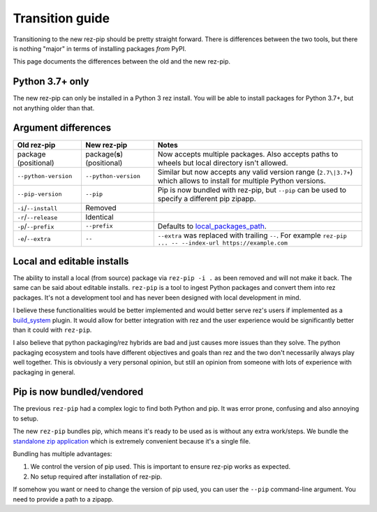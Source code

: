 ================
Transition guide
================

Transitioning to the new rez-pip should be pretty straight forward. There is differences
between the two tools, but there is nothing "major" in terms of installing packages
`from` PyPI.

This page documents the differences between the old and the new rez-pip.

Python 3.7+ only
================

The new rez-pip can only be installed in a Python 3 rez install. You will be able to
install packages for Python 3.7+, but not anything older than that.

Argument differences
====================

==================== =========================== =======
Old rez-pip          New rez-pip                 Notes
==================== =========================== =======
package (positional) package(**s**) (positional) Now accepts multiple packages. Also accepts paths to wheels but local directory isn't allowed.
``--python-version`` ``--python-version``        Similar but now accepts any valid version range (``2.7\|3.7+``) which allows to install for multiple Python versions.
``--pip-version``    ``--pip``                   Pip is now bundled with rez-pip, but ``--pip`` can be used to specify a different pip zipapp.
``-i``/``--install`` Removed
``-r``/``--release`` Identical
``-p``/``--prefix``  ``--prefix``                Defaults to `local_packages_path`_.
``-e``/``--extra``   ``--``                      ``--extra`` was replaced with trailing ``--``. For example ``rez-pip ... -- --index-url https://example.com``
==================== =========================== =======

.. _local_packages_path: https://github.com/AcademySoftwareFoundation/rez/wiki/Configuring-Rez#local_packages_path

Local and editable installs
===========================

The ability to install a local (from source) package via ``rez-pip -i .`` as been removed
and will not make it back. The same can be said about editable installs. ``rez-pip`` is a
tool to ingest Python packages and convert them into rez packages. It's not a development
tool and has never been designed with local development in mind.

I believe these functionalities would be better implemented and would better serve rez's
users if implemented as a `build_system`_ plugin. It would allow for better integration
with rez and the user experience would be significantly better than it could with ``rez-pip``.

.. _build_system: https://github.com/AcademySoftwareFoundation/rez/tree/master/src/rezplugins/build_system

I also believe that python packaging/rez hybrids are bad and just causes more issues than
they solve. The python packaging ecosystem and tools have different objectives and goals
than rez and the two don't necessarily always play well together. This is obviously a very
personal opinion, but still an opinion from someone with lots of experience with packaging
in general.

Pip is now bundled/vendored
===========================

The previous ``rez-pip`` had a complex logic to find both Python and pip. It was error prone,
confusing and also annoying to setup.

The new ``rez-pip`` bundles pip, which means it's ready to be used as is without any extra work/steps.
We bundle the `standalone zip application`_ which is extremely convenient because it's a single file.

Bundling has multiple advantages:

#. We control the version of pip used. This is important to ensure rez-pip works as expected.
#. No setup required after installation of rez-pip.

If somehow you want or need to change the version of pip used, you can user the ``--pip`` command-line
argument. You need to provide a path to a zipapp.

.. _standalone zip application: https://pip.pypa.io/en/stable/installation/#standalone-zip-application
